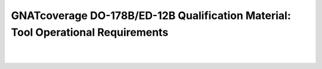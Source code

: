 GNATcoverage DO-178B/ED-12B Qualification Material: Tool Operational Requirements
#################################################################################

.. csv-table:: **Authors**
   :delim: |
   :widths: 43, 30, 40
   :header: "Name", "Company", "Email"

   Matteo Bordin|AdaCore|bordin@adacore.com
   Olivier Hainque|AdaCore|hainque@adacore.com

|
.. csv-table:: **Revised by**
   :delim: |
   :widths: 40, 30, 40
   :header: "Name", "Company", "Email"

   Cyrille Comar|AdaCore|comar@adacore.com
   Sheri Bernstein|AdaCore|bernstein@adacore.com
   Ben Brosgol|AdaCore|brosgol@adacore.com


.. qmlink:: ToplevelIndexImporter

   Introduction
   OpEnviron
   Ada
   Common

|

.. qmlink:: TestCasesImporter

      Ada
      Common


.. qmlink:: ToplevelIndexImporter

   Appendix

